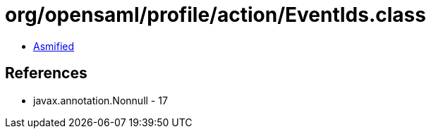 = org/opensaml/profile/action/EventIds.class

 - link:EventIds-asmified.java[Asmified]

== References

 - javax.annotation.Nonnull - 17
